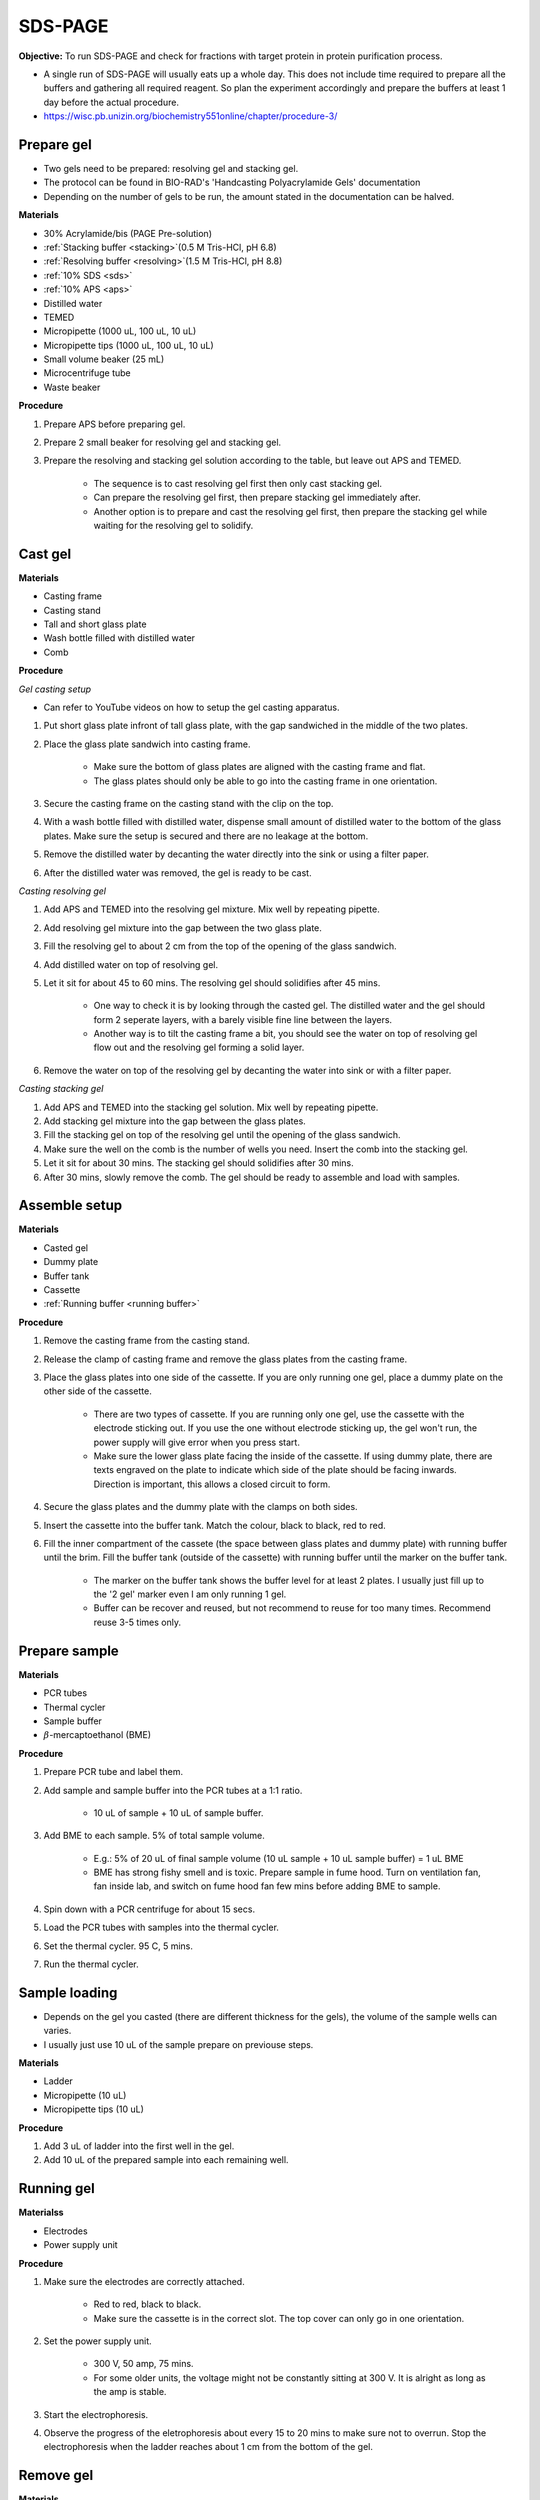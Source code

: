 .. _sds-page:

SDS-PAGE
========

**Objective:** To run SDS-PAGE and check for fractions with target protein in protein purification process. 

* A single run of SDS-PAGE will usually eats up a whole day. This does not include time required to prepare all the buffers and gathering all required reagent. So plan the experiment accordingly and prepare the buffers at least 1 day before the actual procedure. 
* https://wisc.pb.unizin.org/biochemistry551online/chapter/procedure-3/

Prepare gel 
-----------

* Two gels need to be prepared: resolving gel and stacking gel. 
* The protocol can be found in BIO-RAD's 'Handcasting Polyacrylamide Gels' documentation 
* Depending on the number of gels to be run, the amount stated in the documentation can be halved. 

**Materials**

* 30% Acrylamide/bis (PAGE Pre-solution)
* :ref:`Stacking buffer <stacking>`(0.5 M Tris-HCl, pH 6.8)
* :ref:`Resolving buffer <resolving>`(1.5 M Tris-HCl, pH 8.8)
* :ref:`10% SDS <sds>`
* :ref:`10% APS <aps>`
* Distilled water
* TEMED 
* Micropipette (1000 uL, 100 uL, 10 uL)
* Micropipette tips (1000 uL, 100 uL, 10 uL)
* Small volume beaker (25 mL)
* Microcentrifuge tube
* Waste beaker 

**Procedure** 

#. Prepare APS before preparing gel. 
#. Prepare 2 small beaker for resolving gel and stacking gel.
#. Prepare the resolving and stacking gel solution according to the table, but leave out APS and TEMED.

    * The sequence is to cast resolving gel first then only cast stacking gel. 
    * Can prepare the resolving gel first, then prepare stacking gel immediately after. 
    * Another option is to prepare and cast the resolving gel first, then prepare the stacking gel while waiting for the resolving gel to solidify. 

Cast gel
--------

**Materials**

* Casting frame 
* Casting stand
* Tall and short glass plate
* Wash bottle filled with distilled water
* Comb

**Procedure**

*Gel casting setup*

* Can refer to YouTube videos on how to setup the gel casting apparatus. 

#. Put short glass plate infront of tall glass plate, with the gap sandwiched in the middle of the two plates. 
#. Place the glass plate sandwich into casting frame. 

    * Make sure the bottom of glass plates are aligned with the casting frame and flat. 
    * The glass plates should only be able to go into the casting frame in one orientation. 

#. Secure the casting frame on the casting stand with the clip on the top. 
#. With a wash bottle filled with distilled water, dispense small amount of distilled water to the bottom of the glass plates. Make sure the setup is secured and there are no leakage at the bottom.
#. Remove the distilled water by decanting the water directly into the sink or using a filter paper. 
#. After the distilled water was removed, the gel is ready to be cast. 

*Casting resolving gel*

#. Add APS and TEMED into the resolving gel mixture. Mix well by repeating pipette. 
#. Add resolving gel mixture into the gap between the two glass plate.
#. Fill the resolving gel to about 2 cm from the top of the opening of the glass sandwich. 
#. Add distilled water on top of resolving gel. 
#. Let it sit for about 45 to 60 mins. The resolving gel should solidifies after 45 mins. 

    * One way to check it is by looking through the casted gel. The distilled water and the gel should form 2 seperate layers, with a barely visible fine line between the layers.
    * Another way is to tilt the casting frame a bit, you should see the water on top of resolving gel flow out and the resolving gel forming a solid layer.   

#. Remove the water on top of the resolving gel by decanting the water into sink or with a filter paper. 

*Casting stacking gel*

#. Add APS and TEMED into the stacking gel solution. Mix well by repeating pipette. 
#. Add stacking gel mixture into the gap between the glass plates.
#. Fill the stacking gel on top of the resolving gel until the opening of the glass sandwich.  
#. Make sure the well on the comb is the number of wells you need. Insert the comb into the stacking gel. 
#. Let it sit for about 30 mins. The stacking gel should solidifies after 30 mins. 
#. After 30 mins, slowly remove the comb. The gel should be ready to assemble and load with samples. 

Assemble setup
--------------

**Materials**

* Casted gel
* Dummy plate
* Buffer tank
* Cassette
* :ref:`Running buffer <running buffer>`

**Procedure**

#. Remove the casting frame from the casting stand. 
#. Release the clamp of casting frame and remove the glass plates from the casting frame.
#. Place the glass plates into one side of the cassette. If you are only running one gel, place a dummy plate on the other side of the cassette.

    * There are two types of cassette. If you are running only one gel, use the cassette with the electrode sticking out. If you use the one without electrode sticking up, the gel won't run, the power supply will give error when you press start.  
    * Make sure the lower glass plate facing the inside of the cassette. If using dummy plate, there are texts engraved on the plate to indicate which side of the plate should be facing inwards. Direction is important, this allows a closed circuit to form.  

#. Secure the glass plates and the dummy plate with the clamps on both sides. 
#. Insert the cassette into the buffer tank. Match the colour, black to black, red to red. 
#. Fill the inner compartment of the cassete (the space between glass plates and dummy plate) with running buffer until the brim. Fill the buffer tank (outside of the cassette) with running buffer until the marker on the buffer tank. 

    * The marker on the buffer tank shows the buffer level for at least 2 plates. I usually just fill up to the '2 gel' marker even I am only running 1 gel.
    * Buffer can be recover and reused, but not recommend to reuse for too many times. Recommend reuse 3-5 times only.  

Prepare sample
--------------

**Materials**

* PCR tubes
* Thermal cycler
* Sample buffer
* :math:`{\beta}`-mercaptoethanol (BME)

**Procedure**

#. Prepare PCR tube and label them. 
#. Add sample and sample buffer into the PCR tubes at a 1:1 ratio. 

    * 10 uL of sample + 10 uL of sample buffer. 

#. Add BME to each sample. 5% of total sample volume.

    * E.g.: 5% of 20 uL of final sample volume (10 uL sample + 10 uL sample buffer) = 1 uL BME
    * BME has strong fishy smell and is toxic. Prepare sample in fume hood. Turn on ventilation fan, fan inside lab, and switch on fume hood fan few mins before adding BME to sample.

#. Spin down with a PCR centrifuge for about 15 secs.
#. Load the PCR tubes with samples into the thermal cycler. 
#. Set the thermal cycler. 95 C, 5 mins. 
#. Run the thermal cycler.

Sample loading
--------------

* Depends on the gel you casted (there are different thickness for the gels), the volume of the sample wells can varies. 
* I usually just use 10 uL of the sample prepare on previouse steps. 

**Materials**

* Ladder 
* Micropipette (10 uL)
* Micropipette tips (10 uL)

**Procedure**

#. Add 3 uL of ladder into the first well in the gel. 
#. Add 10 uL of the prepared sample into each remaining well.   

Running gel
-----------

**Materialss**

* Electrodes
* Power supply unit 

**Procedure**

#. Make sure the electrodes are correctly attached.

    * Red to red, black to black.
    * Make sure the cassette is in the correct slot. The top cover can only go in one orientation. 

#. Set the power supply unit. 

    * 300 V, 50 amp, 75 mins.
    * For some older units, the voltage might not be constantly sitting at 300 V. It is alright as long as the amp is stable. 

#. Start the electrophoresis. 
#. Observe the progress of the eletrophoresis about every 15 to 20 mins to make sure not to overrun. Stop the electrophoresis when the ladder reaches about 1 cm from the bottom of the gel. 

Remove gel
----------

**Materials**

* Small plastic container that can fit the gel
* Squeeze bottle with distilled water

**Procedure**

#. Lift the cassette from the tank. 
#. Release the clamp. 
#. Remove the dummy plate. 
#. Decant buffer from inner compartment into the tank. 
#. Remove the glass plates. 
#. Carefully pry open the glass plates and lift the shorter glass plate. 
#. Remove the stacking gel by slicing it off with the glass plate. 
#. Rinse with distilled water using a squeeze bottle. 
#. Hold the glass plate with gel above a plastic container. Carefully seperating the gel from the glass plate by lifting the gel with a pipette tip. Rinse with distilled water at the same time. 
#. Tilt the glass plate at an angle and rinse with distilled water, the gel should slide into the plastic container.

Fixing
------

* Protocol for Coomassie staining of SDS-PAGE can be found `here <https://www.aatbio.com/resources/application-notes/protocol-for-coomassie-staining>`_.

**Materials**

* :ref:`Fixing solution <gel-fixing>`
* Rocking platform 

**Procedure**

#. After transferring the gel into the plastic container, cover the gel with fixing solution.
#. Place the containeer on rocking platform for about 10 mins to 1 hr.
#. Remove fixing solution.

Washing
-------

**Materials**

* :ref:`Gel-washing solution <gel-washing>`
* Rocking platform 

**Procedure**

#. Cover the gel with gel washing solution.
#. Place the container on the rocking platform. 
#. Let the washing solution sit for about 2 hrs to overnight. 
#. Remove washing solution.   

Staining
--------

**Materials**

* :ref:`Coomassie blue staining solution <coomassie>`
* Rocking platform

**Procedure**

#. Cover the gel with Coomasie blue stain.
#. Place the container on the rocking platform. 
#. Stain the gel for about 30 mins to 3 hrs.  
#. Remove the staining solution. 

Destaining
----------

**Materials**

* :ref:`Destaining solution <destaining>`
* Kim wipes 
* Rocking platform

**Procedure**

#. Cover the gel with destaining solution.
#. Surround the gel with Kim wipes.
#. Place the plastic container on the rocking platform.
#. Destain overnight. 
#. Decant the destaining solution. 

Storage
-------

* For long term storage, it is best to store the gel in gel-storing solution. 
* It is normal for the edges of the gel to deformed when it dries out. 

**Materials**

* :ref:`Gel-storage solution <gel-storage>`
* Plastic container 

**Procedure**

#. Cover the gel with storage solution. 

Clean up
--------

* The remaining gel solution in the small beaker from resolving gel and stacking gel would solidify over time. When this happens, break the gel (with any stuff you could find, like pipette tips or spatula) then dispose in the yellow bin. **DO NOT** throw in the sink, the solidified gel will clog up the piping system. 
* Running buffers can be pour back into a bottle and reuse, but I do not recommend using it more than 5 times. 
* The buffer can be discard into the sink. 
* Wash all apparatus and leave it to dry at the rack beside the sink.

Item checklist
--------------

* 30% Acrylamide/bis (PAGE Pre-solution)
* Tris-HCl powder
* NaOH
* SDS powder
* APS powder
* Distilled water
* TEMED 
* Mdicropipette and tips (1000 uL, 100 uL, 10 uL)
* Beaker (25 mL)
* Microcentrifuge tube (1.5 mL)
* Waste beaker 
* Power supply 
* Buffer tank
* SDS-PAGE Glass plate 
* Glass plate clamp 
* SDS-PAGE cassette 
* Tris base powder
* Glycine powder 
* Coomassie blue powder
* Methanol
* Ethanol 
* Acetic acid 
* Distilled water or MilliQ water 
* Measuring cylinder
* Bottle (500 mL)
* Filter (0.45 um)
* Syringe 
* Glycine
* Tris-base
* SDS